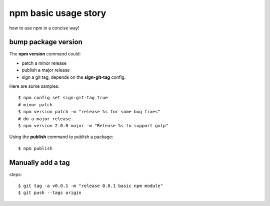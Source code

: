 npm basic usage story
=====================

how to use npm in a concise way!

bump package version
--------------------

The **npm version** command could:

- patch a minor release
- publish a major release
- sign a git tag, depends on the **sign-git-tag** config.

Here are some samples::

  $ npm config set sign-git-tag true
  # minor patch
  $ npm version patch -m "release %s for some bug fixes"
  # do a major release.
  $ npm version 2.0.0 major -m "Release %s to support gulp"

Using the **publish** command to publish a package::

  $ npm publish

Manually add a tag
------------------

steps::

  $ git tag -a v0.0.1 -m "release 0.0.1 basic npm module"
  $ git push --tags origin
